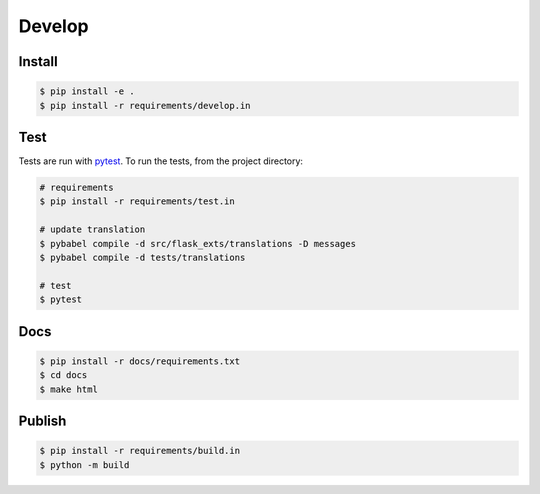 =======
Develop
=======

Install
=======

.. code-block:: console

    $ pip install -e .
    $ pip install -r requirements/develop.in

Test
====
Tests are run with `pytest <https://pytest.org/>`_.
To run the tests, from the project directory:

.. code-block:: console

    # requirements
    $ pip install -r requirements/test.in    

    # update translation
    $ pybabel compile -d src/flask_exts/translations -D messages
    $ pybabel compile -d tests/translations
    
    # test
    $ pytest

Docs
====

.. code-block:: console

    $ pip install -r docs/requirements.txt
    $ cd docs
    $ make html

Publish
=======

.. code-block:: console

    $ pip install -r requirements/build.in
    $ python -m build

